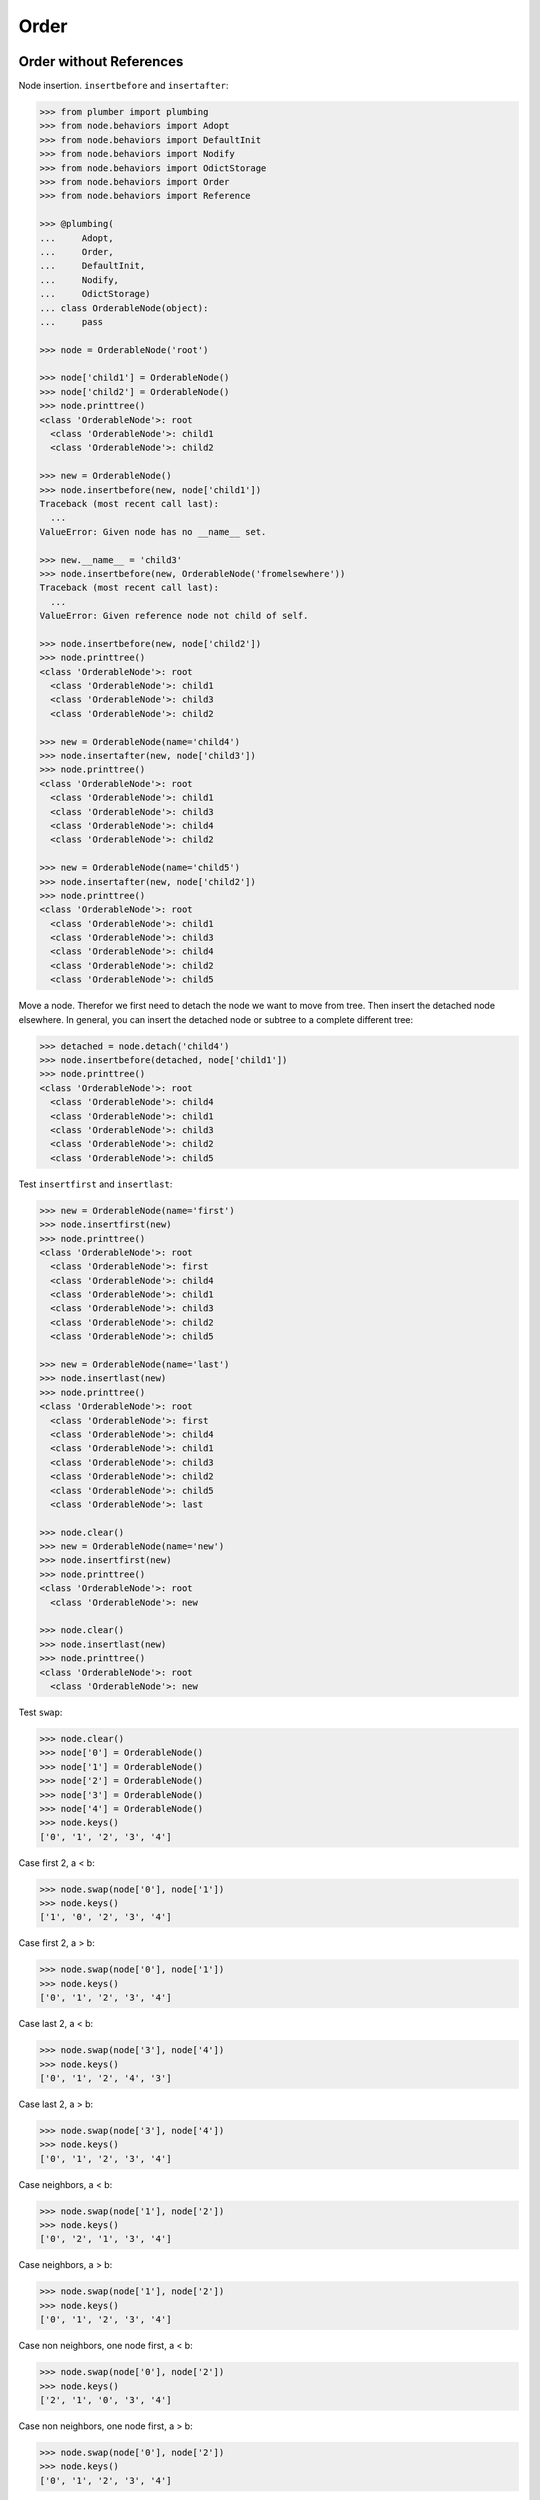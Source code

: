 Order
=====

Order without References
------------------------

Node insertion. ``insertbefore`` and ``insertafter``:

.. code-block:: pycon

    >>> from plumber import plumbing
    >>> from node.behaviors import Adopt
    >>> from node.behaviors import DefaultInit
    >>> from node.behaviors import Nodify
    >>> from node.behaviors import OdictStorage
    >>> from node.behaviors import Order
    >>> from node.behaviors import Reference

    >>> @plumbing(
    ...     Adopt,
    ...     Order,
    ...     DefaultInit,
    ...     Nodify,
    ...     OdictStorage)
    ... class OrderableNode(object):
    ...     pass

    >>> node = OrderableNode('root')

    >>> node['child1'] = OrderableNode()
    >>> node['child2'] = OrderableNode()
    >>> node.printtree()
    <class 'OrderableNode'>: root
      <class 'OrderableNode'>: child1
      <class 'OrderableNode'>: child2

    >>> new = OrderableNode()
    >>> node.insertbefore(new, node['child1'])
    Traceback (most recent call last):
      ...
    ValueError: Given node has no __name__ set.

    >>> new.__name__ = 'child3'
    >>> node.insertbefore(new, OrderableNode('fromelsewhere'))
    Traceback (most recent call last):
      ...
    ValueError: Given reference node not child of self.

    >>> node.insertbefore(new, node['child2'])
    >>> node.printtree()
    <class 'OrderableNode'>: root
      <class 'OrderableNode'>: child1
      <class 'OrderableNode'>: child3
      <class 'OrderableNode'>: child2

    >>> new = OrderableNode(name='child4')
    >>> node.insertafter(new, node['child3'])
    >>> node.printtree()
    <class 'OrderableNode'>: root
      <class 'OrderableNode'>: child1
      <class 'OrderableNode'>: child3
      <class 'OrderableNode'>: child4
      <class 'OrderableNode'>: child2

    >>> new = OrderableNode(name='child5')
    >>> node.insertafter(new, node['child2'])
    >>> node.printtree()
    <class 'OrderableNode'>: root
      <class 'OrderableNode'>: child1
      <class 'OrderableNode'>: child3
      <class 'OrderableNode'>: child4
      <class 'OrderableNode'>: child2
      <class 'OrderableNode'>: child5

Move a node. Therefor we first need to detach the node we want to move from
tree. Then insert the detached node elsewhere. In general, you can insert the
detached node or subtree to a complete different tree:

.. code-block:: pycon

    >>> detached = node.detach('child4')
    >>> node.insertbefore(detached, node['child1'])
    >>> node.printtree()
    <class 'OrderableNode'>: root
      <class 'OrderableNode'>: child4
      <class 'OrderableNode'>: child1
      <class 'OrderableNode'>: child3
      <class 'OrderableNode'>: child2
      <class 'OrderableNode'>: child5

Test ``insertfirst`` and ``insertlast``:

.. code-block:: pycon

    >>> new = OrderableNode(name='first')
    >>> node.insertfirst(new)
    >>> node.printtree()
    <class 'OrderableNode'>: root
      <class 'OrderableNode'>: first
      <class 'OrderableNode'>: child4
      <class 'OrderableNode'>: child1
      <class 'OrderableNode'>: child3
      <class 'OrderableNode'>: child2
      <class 'OrderableNode'>: child5

    >>> new = OrderableNode(name='last')
    >>> node.insertlast(new)
    >>> node.printtree()
    <class 'OrderableNode'>: root
      <class 'OrderableNode'>: first
      <class 'OrderableNode'>: child4
      <class 'OrderableNode'>: child1
      <class 'OrderableNode'>: child3
      <class 'OrderableNode'>: child2
      <class 'OrderableNode'>: child5
      <class 'OrderableNode'>: last

    >>> node.clear()
    >>> new = OrderableNode(name='new')
    >>> node.insertfirst(new)
    >>> node.printtree()
    <class 'OrderableNode'>: root
      <class 'OrderableNode'>: new

    >>> node.clear()
    >>> node.insertlast(new)
    >>> node.printtree()
    <class 'OrderableNode'>: root
      <class 'OrderableNode'>: new

Test ``swap``:

.. code-block:: pycon

    >>> node.clear()
    >>> node['0'] = OrderableNode()
    >>> node['1'] = OrderableNode()
    >>> node['2'] = OrderableNode()
    >>> node['3'] = OrderableNode()
    >>> node['4'] = OrderableNode()
    >>> node.keys()
    ['0', '1', '2', '3', '4']

Case first 2, a < b:

.. code-block:: pycon

    >>> node.swap(node['0'], node['1'])
    >>> node.keys()
    ['1', '0', '2', '3', '4']

Case first 2, a > b:

.. code-block:: pycon

    >>> node.swap(node['0'], node['1'])
    >>> node.keys()
    ['0', '1', '2', '3', '4']

Case last 2, a < b:

.. code-block:: pycon

    >>> node.swap(node['3'], node['4'])
    >>> node.keys()
    ['0', '1', '2', '4', '3']

Case last 2, a > b:

.. code-block:: pycon

    >>> node.swap(node['3'], node['4'])
    >>> node.keys()
    ['0', '1', '2', '3', '4']

Case neighbors, a < b:

.. code-block:: pycon

    >>> node.swap(node['1'], node['2'])
    >>> node.keys()
    ['0', '2', '1', '3', '4']

Case neighbors, a > b:

.. code-block:: pycon

    >>> node.swap(node['1'], node['2'])
    >>> node.keys()
    ['0', '1', '2', '3', '4']

Case non neighbors, one node first, a < b:

.. code-block:: pycon

    >>> node.swap(node['0'], node['2'])
    >>> node.keys()
    ['2', '1', '0', '3', '4']

Case non neighbors, one node first, a > b:

.. code-block:: pycon

    >>> node.swap(node['0'], node['2'])
    >>> node.keys()
    ['0', '1', '2', '3', '4']

Case non neighbors, one node last, a < b:

.. code-block:: pycon

    >>> node.swap(node['2'], node['4'])
    >>> node.keys()
    ['0', '1', '4', '3', '2']

Case non neighbors, one node last, a > b:

.. code-block:: pycon

    >>> node.swap(node['2'], node['4'])
    >>> node.keys()
    ['0', '1', '2', '3', '4']

Case non neighbors, a < b:

.. code-block:: pycon

    >>> node.swap(node['1'], node['3'])
    >>> node.keys()
    ['0', '3', '2', '1', '4']

Case non neighbors, a > b:

.. code-block:: pycon

    >>> node.swap(node['1'], node['3'])
    >>> node.keys()
    ['0', '1', '2', '3', '4']


Order with References
---------------------

.. code-block:: pycon

    >>> @plumbing(
    ...     Adopt,
    ...     Order,
    ...     Reference,
    ...     DefaultInit,
    ...     Nodify,
    ...     OdictStorage)
    ... class OrderReferenceNode(object):
    ...     pass

    >>> node = OrderReferenceNode(name='root')
    >>> node['child1'] = OrderReferenceNode()
    >>> node['child3'] = OrderReferenceNode()
    >>> node['child4'] = OrderReferenceNode()
    >>> node['child2'] = OrderReferenceNode()
    >>> node['child5'] = OrderReferenceNode()

    >>> node.insertbefore(node['child2'], node['child1'])
    Traceback (most recent call last):
      ...
    KeyError: u'Given node already contained in tree.'

    >>> len(node._index.keys())
    6

    >>> detached = node.detach('child4')
    >>> detached
    <OrderReferenceNode object 'child4' at ...>

    >>> len(detached._index.keys())
    1
    >>> len(node._index.keys())
    5
    >>> len(node.values())
    4

    >>> node.insertbefore(detached, node['child1'])
    >>> node.printtree()
    <class 'OrderReferenceNode'>: root
      <class 'OrderReferenceNode'>: child4
      <class 'OrderReferenceNode'>: child1
      <class 'OrderReferenceNode'>: child3
      <class 'OrderReferenceNode'>: child2
      <class 'OrderReferenceNode'>: child5

Merge 2 Node Trees:

.. code-block:: pycon

    >>> tree1 = OrderReferenceNode()
    >>> tree1['a'] = OrderReferenceNode()
    >>> tree1['b'] = OrderReferenceNode()
    >>> tree2 = OrderReferenceNode()
    >>> tree2['d'] = OrderReferenceNode()
    >>> tree2['e'] = OrderReferenceNode()
    >>> tree1._index is tree2._index
    False

    >>> len(tree1._index.keys())
    3

    >>> tree1.printtree()
    <class 'OrderReferenceNode'>: None
      <class 'OrderReferenceNode'>: a
      <class 'OrderReferenceNode'>: b

    >>> len(tree2._index.keys())
    3

    >>> tree2.printtree()
    <class 'OrderReferenceNode'>: None
      <class 'OrderReferenceNode'>: d
      <class 'OrderReferenceNode'>: e

    >>> tree1['c'] = tree2
    >>> len(tree1._index.keys())
    6

    >> sorted(tree1._index.values(), key=lambda x: x.__name__)

    >>> tree1._index is tree2._index
    True

    >>> tree1.printtree()
    <class 'OrderReferenceNode'>: None
      <class 'OrderReferenceNode'>: a
      <class 'OrderReferenceNode'>: b
      <class 'OrderReferenceNode'>: c
        <class 'OrderReferenceNode'>: d
        <class 'OrderReferenceNode'>: e

Detach subtree and insert elsewhere:

.. code-block:: pycon

    >>> sub = tree1.detach('c')
    >>> sub.printtree()
    <class 'OrderReferenceNode'>: c
      <class 'OrderReferenceNode'>: d
      <class 'OrderReferenceNode'>: e

    >>> tree1._index is sub._index
    False

    >>> sub._index is sub['d']._index is sub['e']._index
    True

    >>> len(sub._index.keys())
    3

    >>> tree1.printtree()
    <class 'OrderReferenceNode'>: None
      <class 'OrderReferenceNode'>: a
      <class 'OrderReferenceNode'>: b

    >>> len(tree1._index.keys())
    3

    >>> sub.__name__ = 'x'
    >>> tree1.insertbefore(sub, tree1['a'])
    >>> tree1.printtree()
    <class 'OrderReferenceNode'>: None
      <class 'OrderReferenceNode'>: x
        <class 'OrderReferenceNode'>: d
        <class 'OrderReferenceNode'>: e
      <class 'OrderReferenceNode'>: a
      <class 'OrderReferenceNode'>: b

    >>> tree1._index is sub._index
    True

    >>> len(tree1._index.keys())
    6

    >>> tree1.insertbefore(sub, tree1['a'])
    Traceback (most recent call last):
      ...
    KeyError: u'Given node already contained in tree.'

    >>> tree2.printtree()
    <class 'OrderReferenceNode'>: x
      <class 'OrderReferenceNode'>: d
      <class 'OrderReferenceNode'>: e

    >>> tree2['d'].allow_non_node_childs = True
    >>> tree2['d']['a'] = object()
    >>> tree2.printtree()
    <class 'OrderReferenceNode'>: x
      <class 'OrderReferenceNode'>: d
        a: <object object at ...>
      <class 'OrderReferenceNode'>: e

    >>> tree2.detach('d')
    <OrderReferenceNode object 'd' at ...>

    >>> tree2.printtree()
    <class 'OrderReferenceNode'>: x
      <class 'OrderReferenceNode'>: e
